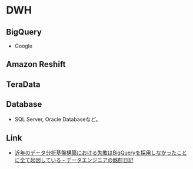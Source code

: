 * DWH
** BigQuery
- Google
** Amazon Reshift
** TeraData
** Database
- SQL Server, Oracle Databaseなど。
** Link
- [[http://uma66.hateblo.jp/entry/2019/10/17/012049][近年のデータ分析基盤構築における失敗はBigQueryを採用しなかったことに全て起因している - データエンジニアの酩酊日記]]
 
